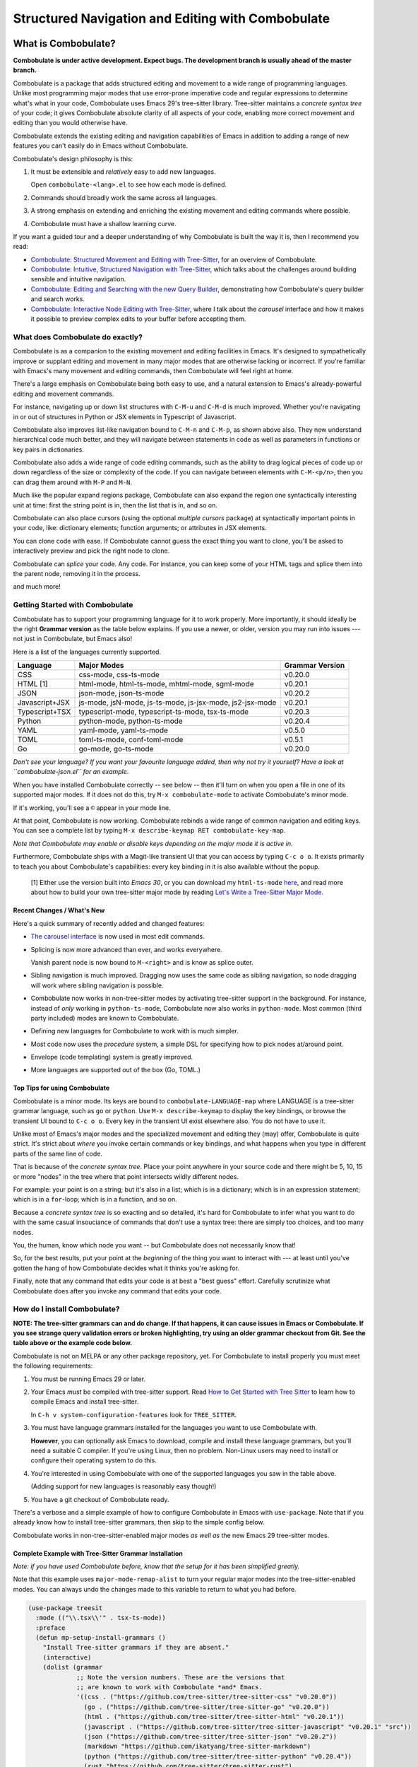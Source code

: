 ====================================================
 Structured Navigation and Editing with Combobulate
====================================================

.. image:: docs/combobulate-header.jpg

What is Combobulate?
====================

**Combobulate is under active development. Expect bugs. The development branch is usually ahead of the master branch.**

Combobulate is a package that adds structured editing and movement to a wide range of programming languages. Unlike most programming major modes that use error-prone imperative code and regular expressions to determine what's what in your code, Combobulate uses Emacs 29's tree-sitter library. Tree-sitter maintains a *concrete syntax tree* of your code; it gives Combobulate absolute clarity of all aspects of your code, enabling more correct movement and editing than you would otherwise have.

.. image:: docs/combobulate.png

Combobulate extends the existing editing and navigation capabilities of Emacs in addition to adding a range of new features you can't easily do in Emacs without Combobulate.

Combobulate's design philosophy is this:

1. It must be extensible and *relatively* easy to add new languages.

   Open ``combobulate-<lang>.el`` to see how each mode is defined.

2. Commands should broadly work the same across all languages.

3. A strong emphasis on extending and enriching the existing movement and editing commands where possible.

4. Combobulate must have a shallow learning curve.

If you want a guided tour and a deeper understanding of why Combobulate is built the way it is, then I recommend you read:

- `Combobulate: Structured Movement and Editing with Tree-Sitter <https://www.masteringemacs.org/article/combobulate-structured-movement-editing-treesitter>`__, for an overview of Combobulate.
- `Combobulate: Intuitive, Structured Navigation with Tree-Sitter <https://www.masteringemacs.org/article/combobulate-intuitive-structured-navigation-treesitter>`__, which talks about the challenges around building sensible and intuitive navigation.
- `Combobulate: Editing and Searching with the new Query Builder <https://www.masteringemacs.org/article/combobulate-editing-searching-new-query-builder>`__, demonstrating how Combobulate's query builder and search works.
- `Combobulate: Interactive Node Editing with Tree-Sitter <https://www.masteringemacs.org/article/combobulate-interactive-node-editing-treesitter>`__, where I talk about the *carousel* interface and how it makes it possible to preview complex edits to your buffer before accepting them.


What does Combobulate do exactly?
---------------------------------

Combobulate is as a companion to the existing movement and editing facilities in Emacs. It's designed to sympathetically improve or supplant editing and movement in many major modes that are otherwise lacking or incorrect. If you're familiar with Emacs's many movement and editing commands, then Combobulate will feel right at home.

There's a large emphasis on Combobulate being both easy to use, and a natural extension to Emacs's already-powerful editing and movement commands.

.. image:: docs/sibling-nav-jsx.gif

For instance, navigating up or down list structures with ``C-M-u`` and ``C-M-d`` is much improved. Whether you're navigating in or out of structures in Python or JSX elements in Typescript of Javascript.

Combobulate also improves list-like navigation bound to ``C-M-n`` and ``C-M-p``, as shown above also. They now understand hierarchical code much better, and they will navigate between statements in code as well as parameters in functions or key pairs in dictionaries.

.. image:: docs/drag-complex.gif

Combobulate also adds a wide range of code editing commands, such as the ability to drag logical pieces of code up or down regardless of the size or complexity of the code. If you can navigate between elements with ``C-M-<p/n>``, then you can drag them around with ``M-P`` and ``M-N``.

.. image:: docs/expand-region.gif

Much like the popular expand regions package, Combobulate can also expand the region one syntactically interesting unit at time: first the string point is in, then the list that is in, and so on.

.. image:: docs/mc-edit-1.gif

Combobulate can also place cursors (using the optional *multiple cursors* package) at syntactically important points in your code, like: dictionary elements; function arguments; or attributes in JSX elements.

.. image:: docs/clone-dwim.gif

You can clone code with ease. If Combobulate cannot guess the exact thing you want to clone, you'll be asked to interactively preview and pick the right node to clone.

.. image:: docs/splicing.gif

Combobulate can *splice* your code. Any code. For instance, you can keep some of your HTML tags and splice them into the parent node, removing it in the process.

and much more!

Getting Started with Combobulate
--------------------------------

Combobulate has to support your programming language for it to work properly. More importantly, it should ideally be the right **Grammar version** as the table below explains. If you use a newer, or older, version you may run into issues --- not just in Combobulate, but Emacs also!

Here is a list of the languages currently supported.

+--------------------+--------------------------------------------------------------+--------------------+
|**Language**        |**Major Modes**                                               |**Grammar Version** |
+--------------------+--------------------------------------------------------------+--------------------+
|CSS                 |css-mode, css-ts-mode                                         |v0.20.0             |
|                    |                                                              |                    |
+--------------------+--------------------------------------------------------------+--------------------+
|HTML [1]            |html-mode, html-ts-mode, mhtml-mode, sgml-mode                |v0.20.1             |
|                    |                                                              |                    |
|                    |                                                              |                    |
|                    |                                                              |                    |
+--------------------+--------------------------------------------------------------+--------------------+
|JSON                |json-mode, json-ts-mode                                       |v0.20.2             |
|                    |                                                              |                    |
+--------------------+--------------------------------------------------------------+--------------------+
|Javascript+JSX      |js-mode, jsN-mode, js-ts-mode, js-jsx-mode, js2-jsx-mode      |v0.20.1             |
|                    |                                                              |                    |
|                    |                                                              |                    |
|                    |                                                              |                    |
+--------------------+--------------------------------------------------------------+--------------------+
|Typescript+TSX      |typescript-mode, typescript-ts-mode, tsx-ts-mode              |v0.20.3             |
|                    |                                                              |                    |
|                    |                                                              |                    |
+--------------------+--------------------------------------------------------------+--------------------+
|Python              |python-mode, python-ts-mode                                   |v0.20.4             |
|                    |                                                              |                    |
+--------------------+--------------------------------------------------------------+--------------------+
|YAML                |yaml-mode, yaml-ts-mode                                       |v0.5.0              |
|                    |                                                              |                    |
+--------------------+--------------------------------------------------------------+--------------------+
|TOML                |toml-ts-mode, conf-toml-mode                                  |v0.5.1              |
|                    |                                                              |                    |
+--------------------+--------------------------------------------------------------+--------------------+
|Go                  |go-mode, go-ts-mode                                           |v0.20.0             |
+--------------------+--------------------------------------------------------------+--------------------+


*Don't see your language? If you want your favourite language added, then why not try it yourself? Have a look at ``combobulate-json.el`` for an example.*

When you have installed Combobulate correctly -- see below -- then it'll turn on when you open a file in one of its supported major modes. If it does not do this, try ``M-x combobulate-mode`` to activate Combobulate's minor mode.

If it's working, you'll see a ``©`` appear in your mode line.

At that point, Combobulate is now working. Combobulate rebinds a wide range of common navigation and editing keys. You can see a complete list by typing ``M-x describe-keymap RET combobulate-key-map``.

*Note that Combobulate may enable or disable keys depending on the major mode it is active in.*

Furthermore, Combobulate ships with a Magit-like transient UI that you can access by typing ``C-c o o``. It exists primarily to teach you about Combobulate's capabilities: every key binding in it is also available without the popup.

 [1] Either use the version built into *Emacs 30*, or you can download my ``html-ts-mode`` `here <https://github.com/mickeynp/html-ts-mode>`__, and read more about how to build your own tree-sitter major mode by reading `Let's Write a Tree-Sitter Major Mode <https://www.masteringemacs.org/article/lets-write-a-treesitter-major-mode>`__.

Recent Changes / What's New
~~~~~~~~~~~~~~~~~~~~~~~~~~~

Here's a quick summary of recently added and changed features:

- `The carousel interface <https://www.masteringemacs.org/article/combobulate-interactive-node-editing-treesitter>`__ is now used in most edit commands.
- Splicing is now more advanced than ever, and works everywhere.

  Vanish parent node is now bound to ``M-<right>`` and is know as splice outer.
- Sibling navigation is much improved. Dragging now uses the same code as sibling navigation, so node dragging will work where sibling navigation is possible.
- Combobulate now works in non-tree-sitter modes by activating tree-sitter support in the background. For instance, instead of *only* working in ``python-ts-mode``, Combobulate now also works in ``python-mode``. Most common (third party included) modes are known to Combobulate.
- Defining new languages for Combobulate to work with is much simpler.
- Most code now uses the *procedure* system, a simple DSL for specifying how to pick nodes at/around point.
- Envelope (code templating) system is greatly improved.
- More languages are supported out of the box (Go, TOML.)

Top Tips for using Combobulate
~~~~~~~~~~~~~~~~~~~~~~~~~~~~~~

Combobulate is a minor mode. Its keys are bound to ``combobulate-LANGUAGE-map`` where LANGUAGE is a tree-sitter grammar language, such as ``go`` or ``python``. Use ``M-x describe-keymap`` to display the key bindings, or browse the transient UI bound to ``C-c o o``. Every key in the transient UI exist elsewhere also. You do not have to use it.

Unlike most of Emacs's major modes and the specialized movement and editing they (may) offer, Combobulate is quite strict. It's strict about *where* you invoke certain commands or key bindings, and what happens when you type in different parts of the same line of code.

That is because of the *concrete syntax tree*. Place your point anywhere in your source code and there might be 5, 10, 15 or more "nodes" in the tree where that point intersects wildly different nodes.

For example: your point is on a string; but it's also in a list; which is in a dictionary; which is in an expression statement; which is in a ``for``-loop; which is in a function, and so on.

Because a *concrete syntax tree* is so exacting and so detailed, it's hard for Combobulate to infer what you want to do with the same casual insouciance of commands that don't use a syntax tree: there are simply too choices, and too many nodes.

You, the human, know which node you want -- but Combobulate does not necessarily know that!

So, for the best results, put your point at the *beginning* of the thing you want to interact with --- at least until you've gotten the hang of how Combobulate decides what it thinks you're asking for.

Finally, note that any command that edits your code is at best a "best guess" effort. Carefully scrutinize what Combobulate does after you invoke any command that edits your code.

How do I install Combobulate?
-----------------------------

**NOTE: The tree-sitter grammars can and do change. If that happens, it can cause issues in Emacs or Combobulate. If you see strange query validation errors or broken highlighting, try using an older grammar checkout from Git. See the table above or the example code below.**

Combobulate is not on MELPA or any other package repository, yet. For Combobulate to install properly you must meet the following requirements:

1. You must be running Emacs 29 or later.
2. Your Emacs *must* be compiled with tree-sitter support. Read `How to Get Started with Tree Sitter <https://www.masteringemacs.org/article/how-to-get-started-tree-sitter>`__ to learn how to compile Emacs and install tree-sitter.

   In ``C-h v system-configuration-features`` look for ``TREE_SITTER``.
3. You must have language grammars installed for the languages you want to use Combobulate with.

   **However**, you can optionally ask Emacs to download, compile and install these language grammars, but you'll need a suitable C compiler. If you're using Linux, then no problem. Non-Linux users may need to install or configure their operating system to do this.

4. You're interested in using Combobulate with one of the supported languages you saw in the table above.

   (Adding support for new languages is reasonably easy though!)
5. You have a git checkout of Combobulate ready.

There's a verbose and a simple example of how to configure Combobulate in Emacs with ``use-package``. Note that if you already know how to install tree-sitter  grammars, then skip to the simple config below.

Combobulate works in non-tree-sitter-enabled major modes *as well as* the new Emacs 29 tree-sitter modes.

Complete Example with Tree-Sitter Grammar Installation
~~~~~~~~~~~~~~~~~~~~~~~~~~~~~~~~~~~~~~~~~~~~~~~~~~~~~~

*Note: if you have used Combobulate before, know that the setup for it has been simplified greatly.*

Note that this example uses ``major-mode-remap-alist`` to turn your regular major modes into the tree-sitter-enabled modes. You can always undo the changes made to this variable to return to what you had before.

.. code-block:: elisp

    (use-package treesit
      :mode (("\\.tsx\\'" . tsx-ts-mode))
      :preface
      (defun mp-setup-install-grammars ()
        "Install Tree-sitter grammars if they are absent."
        (interactive)
        (dolist (grammar
                 ;; Note the version numbers. These are the versions that
                 ;; are known to work with Combobulate *and* Emacs.
                 '((css . ("https://github.com/tree-sitter/tree-sitter-css" "v0.20.0"))
                   (go . ("https://github.com/tree-sitter/tree-sitter-go" "v0.20.0"))
                   (html . ("https://github.com/tree-sitter/tree-sitter-html" "v0.20.1"))
                   (javascript . ("https://github.com/tree-sitter/tree-sitter-javascript" "v0.20.1" "src"))
                   (json ("https://github.com/tree-sitter/tree-sitter-json" "v0.20.2"))
                   (markdown "https://github.com/ikatyang/tree-sitter-markdown")
                   (python ("https://github.com/tree-sitter/tree-sitter-python" "v0.20.4"))
                   (rust "https://github.com/tree-sitter/tree-sitter-rust")
                   (toml . ("https://github.com/tree-sitter/tree-sitter-toml" "v0.5.1"))
                   (tsx . ("https://github.com/tree-sitter/tree-sitter-typescript" "v0.20.3" "tsx/src"))
                   (typescript . ("https://github.com/tree-sitter/tree-sitter-typescript" "v0.20.3" "typescript/src"))
                   (yaml ("https://github.com/ikatyang/tree-sitter-yaml" "v0.5.0"))))
          (add-to-list 'treesit-language-source-alist grammar)
          ;; Only install `grammar' if we don't already have it
          ;; installed. However, if you want to *update* a grammar then
          ;; this obviously prevents that from happening.
          (unless (treesit-language-available-p (car grammar))
            (treesit-install-language-grammar (car grammar)))))

      ;; Optional. Combobulate works in both xxxx-ts-modes and
      ;; non-ts-modes.

      ;; You can remap major modes with `major-mode-remap-alist'. Note
      ;; that this does *not* extend to hooks! Make sure you migrate them
      ;; also
      (dolist (mapping
               '((python-mode . python-ts-mode)
                 (css-mode . css-ts-mode)
                 (typescript-mode . typescript-ts-mode)
                 (js2-mode . js-ts-mode)
                 (bash-mode . bash-ts-mode)
                 (conf-toml-mode . toml-ts-mode)
                 (go-mode . go-ts-mode)
                 (css-mode . css-ts-mode)
                 (json-mode . json-ts-mode)
                 (js-json-mode . json-ts-mode)))
        (add-to-list 'major-mode-remap-alist mapping))
      :config
      (mp-setup-install-grammars)
      ;; Do not forget to customize Combobulate to your liking:
      ;;
      ;;  M-x customize-group RET combobulate RET
      ;;
      (use-package combobulate
        :custom
        ;; You can customize Combobulate's key prefix here.
        ;; Note that you may have to restart Emacs for this to take effect!
        (combobulate-key-prefix "C-c o")
        :hook ((prog-mode . combobulate-mode))
        ;; Amend this to the directory where you keep Combobulate's source
        ;; code.
        :load-path ("path-to-git-checkout-of-combobulate")))

Simple Combobulate Setup
~~~~~~~~~~~~~~~~~~~~~~~~

This is the basic setup for Combobulate. It assumes you have installed/can install tree-sitter grammars and set it up on your own.

.. code-block:: elisp

    (use-package combobulate
       :custom
       ;; You can customize Combobulate's key prefix here.
       ;; Note that you may have to restart Emacs for this to take effect!
       (combobulate-key-prefix "C-c o")
       :hook ((prog-mode . combobulate-mode))
       ;; Amend this to the directory where you keep Combobulate's source
       ;; code.
       :load-path ("path-to-git-checkout-of-combobulate"))
